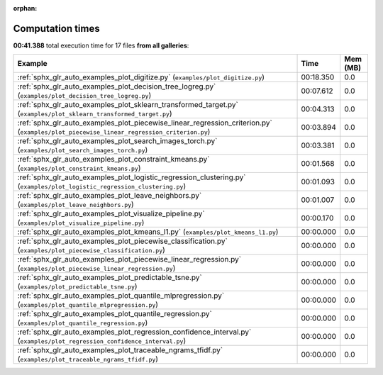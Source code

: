 
:orphan:

.. _sphx_glr_sg_execution_times:


Computation times
=================
**00:41.388** total execution time for 17 files **from all galleries**:

.. container::

  .. raw:: html

    <style scoped>
    <link href="https://cdnjs.cloudflare.com/ajax/libs/twitter-bootstrap/5.3.0/css/bootstrap.min.css" rel="stylesheet" />
    <link href="https://cdn.datatables.net/1.13.6/css/dataTables.bootstrap5.min.css" rel="stylesheet" />
    </style>
    <script src="https://code.jquery.com/jquery-3.7.0.js"></script>
    <script src="https://cdn.datatables.net/1.13.6/js/jquery.dataTables.min.js"></script>
    <script src="https://cdn.datatables.net/1.13.6/js/dataTables.bootstrap5.min.js"></script>
    <script type="text/javascript" class="init">
    $(document).ready( function () {
        $('table.sg-datatable').DataTable({order: [[1, 'desc']]});
    } );
    </script>

  .. list-table::
   :header-rows: 1
   :class: table table-striped sg-datatable

   * - Example
     - Time
     - Mem (MB)
   * - :ref:`sphx_glr_auto_examples_plot_digitize.py` (``examples/plot_digitize.py``)
     - 00:18.350
     - 0.0
   * - :ref:`sphx_glr_auto_examples_plot_decision_tree_logreg.py` (``examples/plot_decision_tree_logreg.py``)
     - 00:07.612
     - 0.0
   * - :ref:`sphx_glr_auto_examples_plot_sklearn_transformed_target.py` (``examples/plot_sklearn_transformed_target.py``)
     - 00:04.313
     - 0.0
   * - :ref:`sphx_glr_auto_examples_plot_piecewise_linear_regression_criterion.py` (``examples/plot_piecewise_linear_regression_criterion.py``)
     - 00:03.894
     - 0.0
   * - :ref:`sphx_glr_auto_examples_plot_search_images_torch.py` (``examples/plot_search_images_torch.py``)
     - 00:03.381
     - 0.0
   * - :ref:`sphx_glr_auto_examples_plot_constraint_kmeans.py` (``examples/plot_constraint_kmeans.py``)
     - 00:01.568
     - 0.0
   * - :ref:`sphx_glr_auto_examples_plot_logistic_regression_clustering.py` (``examples/plot_logistic_regression_clustering.py``)
     - 00:01.093
     - 0.0
   * - :ref:`sphx_glr_auto_examples_plot_leave_neighbors.py` (``examples/plot_leave_neighbors.py``)
     - 00:01.007
     - 0.0
   * - :ref:`sphx_glr_auto_examples_plot_visualize_pipeline.py` (``examples/plot_visualize_pipeline.py``)
     - 00:00.170
     - 0.0
   * - :ref:`sphx_glr_auto_examples_plot_kmeans_l1.py` (``examples/plot_kmeans_l1.py``)
     - 00:00.000
     - 0.0
   * - :ref:`sphx_glr_auto_examples_plot_piecewise_classification.py` (``examples/plot_piecewise_classification.py``)
     - 00:00.000
     - 0.0
   * - :ref:`sphx_glr_auto_examples_plot_piecewise_linear_regression.py` (``examples/plot_piecewise_linear_regression.py``)
     - 00:00.000
     - 0.0
   * - :ref:`sphx_glr_auto_examples_plot_predictable_tsne.py` (``examples/plot_predictable_tsne.py``)
     - 00:00.000
     - 0.0
   * - :ref:`sphx_glr_auto_examples_plot_quantile_mlpregression.py` (``examples/plot_quantile_mlpregression.py``)
     - 00:00.000
     - 0.0
   * - :ref:`sphx_glr_auto_examples_plot_quantile_regression.py` (``examples/plot_quantile_regression.py``)
     - 00:00.000
     - 0.0
   * - :ref:`sphx_glr_auto_examples_plot_regression_confidence_interval.py` (``examples/plot_regression_confidence_interval.py``)
     - 00:00.000
     - 0.0
   * - :ref:`sphx_glr_auto_examples_plot_traceable_ngrams_tfidf.py` (``examples/plot_traceable_ngrams_tfidf.py``)
     - 00:00.000
     - 0.0
